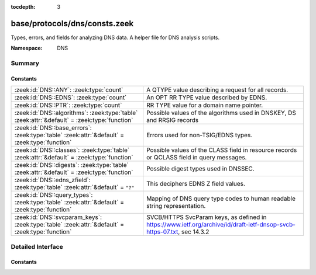 :tocdepth: 3

base/protocols/dns/consts.zeek
==============================
.. zeek:namespace:: DNS

Types, errors, and fields for analyzing DNS data.  A helper file
for DNS analysis scripts.

:Namespace: DNS

Summary
~~~~~~~
Constants
#########
=============================================================================================== ==============================================================================
:zeek:id:`DNS::ANY`: :zeek:type:`count`                                                         A QTYPE value describing a request for all records.
:zeek:id:`DNS::EDNS`: :zeek:type:`count`                                                        An OPT RR TYPE value described by EDNS.
:zeek:id:`DNS::PTR`: :zeek:type:`count`                                                         RR TYPE value for a domain name pointer.
:zeek:id:`DNS::algorithms`: :zeek:type:`table` :zeek:attr:`&default` = :zeek:type:`function`    Possible values of the algorithms used in DNSKEY, DS and RRSIG records
:zeek:id:`DNS::base_errors`: :zeek:type:`table` :zeek:attr:`&default` = :zeek:type:`function`   Errors used for non-TSIG/EDNS types.
:zeek:id:`DNS::classes`: :zeek:type:`table` :zeek:attr:`&default` = :zeek:type:`function`       Possible values of the CLASS field in resource records or QCLASS
                                                                                                field in query messages.
:zeek:id:`DNS::digests`: :zeek:type:`table` :zeek:attr:`&default` = :zeek:type:`function`       Possible digest types used in DNSSEC.
:zeek:id:`DNS::edns_zfield`: :zeek:type:`table` :zeek:attr:`&default` = ``"?"``                 This deciphers EDNS Z field values.
:zeek:id:`DNS::query_types`: :zeek:type:`table` :zeek:attr:`&default` = :zeek:type:`function`   Mapping of DNS query type codes to human readable string
                                                                                                representation.
:zeek:id:`DNS::svcparam_keys`: :zeek:type:`table` :zeek:attr:`&default` = :zeek:type:`function` SVCB/HTTPS SvcParam keys, as defined in
                                                                                                https://www.ietf.org/archive/id/draft-ietf-dnsop-svcb-https-07.txt, sec 14.3.2
=============================================================================================== ==============================================================================


Detailed Interface
~~~~~~~~~~~~~~~~~~
Constants
#########
.. zeek:id:: DNS::ANY
   :source-code: base/protocols/dns/consts.zeek 9 9

   :Type: :zeek:type:`count`
   :Default: ``255``

   A QTYPE value describing a request for all records.

.. zeek:id:: DNS::EDNS
   :source-code: base/protocols/dns/consts.zeek 8 8

   :Type: :zeek:type:`count`
   :Default: ``41``

   An OPT RR TYPE value described by EDNS.

.. zeek:id:: DNS::PTR
   :source-code: base/protocols/dns/consts.zeek 7 7

   :Type: :zeek:type:`count`
   :Default: ``12``

   RR TYPE value for a domain name pointer.

.. zeek:id:: DNS::algorithms
   :source-code: base/protocols/dns/consts.zeek 144 144

   :Type: :zeek:type:`table` [:zeek:type:`count`] of :zeek:type:`string`
   :Attributes: :zeek:attr:`&default` = :zeek:type:`function`
   :Default:

      ::

         {
            [254] = "PrivateOID",
            [2] = "Diffie_Hellman",
            [15] = "Ed25519",
            [6] = "DSA_NSEC3_SHA1",
            [14] = "ECDSA_curveP384withSHA384",
            [16] = "Ed448",
            [255] = "reserved255",
            [8] = "RSA_SHA256",
            [252] = "Indirect",
            [253] = "PrivateDNS",
            [1] = "RSA_MD5",
            [5] = "RSA_SHA1",
            [7] = "RSA_SHA1_NSEC3_SHA1",
            [10] = "RSA_SHA512",
            [4] = "Elliptic_Curve",
            [12] = "GOST_R_34_10_2001",
            [13] = "ECDSA_curveP256withSHA256",
            [3] = "DSA_SHA1",
            [0] = "reserved0"
         }


   Possible values of the algorithms used in DNSKEY, DS and RRSIG records

.. zeek:id:: DNS::base_errors
   :source-code: base/protocols/dns/consts.zeek 97 97

   :Type: :zeek:type:`table` [:zeek:type:`count`] of :zeek:type:`string`
   :Attributes: :zeek:attr:`&default` = :zeek:type:`function`
   :Default:

      ::

         {
            [19] = "BADMODE",
            [3842] = "BADSIG",
            [20] = "BADNAME",
            [2] = "SERVFAIL",
            [14] = "unassigned-14",
            [15] = "unassigned-15",
            [6] = "YXDOMAIN",
            [16] = "BADVERS",
            [8] = "NXRRSet",
            [23] = "BADCOOKIE",
            [9] = "NOTAUTH",
            [1] = "FORMERR",
            [11] = "unassigned-11",
            [7] = "YXRRSET",
            [5] = "REFUSED",
            [10] = "NOTZONE",
            [21] = "BADALG",
            [4] = "NOTIMP",
            [22] = "BADTRUNC",
            [13] = "unassigned-13",
            [12] = "unassigned-12",
            [18] = "BADTIME",
            [17] = "BADKEY",
            [3] = "NXDOMAIN",
            [0] = "NOERROR"
         }


   Errors used for non-TSIG/EDNS types.

.. zeek:id:: DNS::classes
   :source-code: base/protocols/dns/consts.zeek 134 134

   :Type: :zeek:type:`table` [:zeek:type:`count`] of :zeek:type:`string`
   :Attributes: :zeek:attr:`&default` = :zeek:type:`function`
   :Default:

      ::

         {
            [254] = "C_NONE",
            [2] = "C_CSNET",
            [3] = "C_CHAOS",
            [255] = "C_ANY",
            [4] = "C_HESIOD",
            [1] = "C_INTERNET"
         }


   Possible values of the CLASS field in resource records or QCLASS
   field in query messages.

.. zeek:id:: DNS::digests
   :source-code: base/protocols/dns/consts.zeek 167 167

   :Type: :zeek:type:`table` [:zeek:type:`count`] of :zeek:type:`string`
   :Attributes: :zeek:attr:`&default` = :zeek:type:`function`
   :Default:

      ::

         {
            [0] = "reserved0",
            [2] = "SHA256",
            [4] = "SHA384",
            [1] = "SHA1",
            [3] = "GOST_R_34_11_94"
         }


   Possible digest types used in DNSSEC.

.. zeek:id:: DNS::edns_zfield
   :source-code: base/protocols/dns/consts.zeek 127 127

   :Type: :zeek:type:`table` [:zeek:type:`count`] of :zeek:type:`string`
   :Attributes: :zeek:attr:`&default` = ``"?"``
   :Default:

      ::

         {
            [0] = "NOVALUE",
            [32768] = "DNS_SEC_OK"
         }


   This deciphers EDNS Z field values.

.. zeek:id:: DNS::query_types
   :source-code: base/protocols/dns/consts.zeek 13 13

   :Type: :zeek:type:`table` [:zeek:type:`count`] of :zeek:type:`string`
   :Attributes: :zeek:attr:`&default` = :zeek:type:`function`
   :Default:

      ::

         {
            [19] = "X25",
            [20] = "ISDN",
            [33] = "SRV",
            [39] = "DNAME",
            [30] = "EID",
            [46] = "RRSIG",
            [15] = "MX",
            [28] = "AAAA",
            [64] = "SVCB",
            [9] = "MR",
            [253] = "MAILB",
            [53] = "SMIMEA",
            [55] = "HIP",
            [52] = "TLSA",
            [251] = "IXFR",
            [21] = "RT",
            [4] = "MF",
            [12] = "PTR",
            [41] = "OPT",
            [17] = "RP",
            [254] = "MAILA",
            [32768] = "TA",
            [25] = "KEY",
            [32769] = "DLV",
            [29] = "LOC",
            [16] = "TXT",
            [255] = "*",
            [59] = "CDS",
            [38] = "A6",
            [252] = "AXFR",
            [63] = "ZONEMD",
            [42] = "APL",
            [1] = "A",
            [11] = "WKS",
            [35] = "NAPTR",
            [108] = "EUI48",
            [22] = "NSAP",
            [256] = "URI",
            [43] = "DS",
            [102] = "GID",
            [257] = "CAA",
            [65521] = "INTEGRITY",
            [3] = "MD",
            [44] = "SSHFP",
            [34] = "ATMA",
            [45] = "IPSECKEY",
            [40] = "SINK",
            [36] = "KX",
            [250] = "TSIG",
            [14] = "MINFO",
            [6] = "SOA",
            [31] = "NIMLOC",
            [23] = "NSAP-PTR",
            [8] = "MG",
            [27] = "GPOS",
            [7] = "MB",
            [10] = "NULL",
            [26] = "PX",
            [32] = "NB",
            [13] = "HINFO",
            [65] = "HTTPS",
            [62] = "CSYNC",
            [101] = "UID",
            [47] = "NSEC",
            [50] = "NSEC3",
            [2] = "NS",
            [48] = "DNSKEY",
            [24] = "SIG",
            [99] = "SPF",
            [49] = "DHCID",
            [109] = "EUI64",
            [249] = "TKEY",
            [103] = "UNSPEC",
            [5] = "CNAME",
            [61] = "OPENPGPKEY",
            [60] = "CDNSKEY",
            [100] = "UINFO",
            [51] = "NSEC3PARAM",
            [37] = "CERT",
            [18] = "AFSDB"
         }


   Mapping of DNS query type codes to human readable string
   representation.

.. zeek:id:: DNS::svcparam_keys
   :source-code: base/protocols/dns/consts.zeek 177 177

   :Type: :zeek:type:`table` [:zeek:type:`count`] of :zeek:type:`string`
   :Attributes: :zeek:attr:`&default` = :zeek:type:`function`
   :Default:

      ::

         {
            [2] = "no-default-alpn",
            [3] = "port",
            [5] = "ech",
            [0] = "mandatory",
            [6] = "ipv6hint",
            [4] = "ipv4hint",
            [1] = "alpn"
         }


   SVCB/HTTPS SvcParam keys, as defined in
   https://www.ietf.org/archive/id/draft-ietf-dnsop-svcb-https-07.txt, sec 14.3.2


